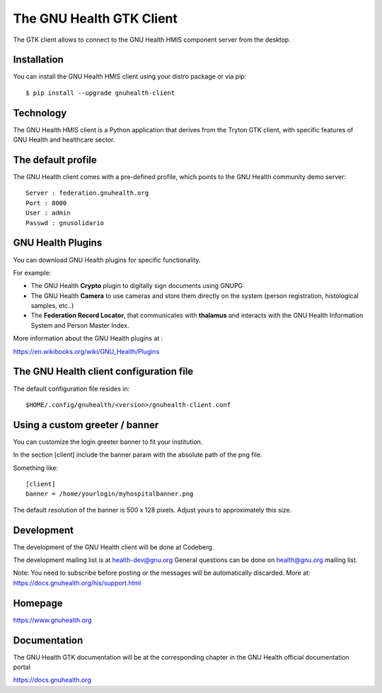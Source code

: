 .. SPDX-FileCopyrightText: 2017-2025 Luis Falcón <falcon@gnuhealth.org>
.. SPDX-FileCopyrightText: 2017-2025 GNU Solidario <health@gnusolidario.org>
..
.. SPDX-License-Identifier: CC-BY-SA-4.0 

The GNU Health GTK Client
=======================================================================

The GTK client allows to connect to the GNU Health HMIS component server from the
desktop.


Installation
------------
You can install the GNU Health HMIS client using your distro package or via pip::

 $ pip install --upgrade gnuhealth-client



Technology
----------
The GNU Health HMIS client is a Python application that derives from 
the Tryton GTK client, with specific features of GNU Health and healthcare sector.

The default profile
-------------------
The GNU Health client comes with a pre-defined profile, which points to
the GNU Health community demo server::

 Server : federation.gnuhealth.org
 Port : 8000
 User : admin
 Passwd : gnusolidario


GNU Health Plugins
------------------
You can download GNU Health plugins for specific functionality.

For example:

* The GNU Health **Crypto** plugin to digitally sign documents using GNUPG
* The GNU Health **Camera** to use cameras and store them directly 
  on the system (person registration, histological samples, etc..)
* The **Federation Record Locator**, that communicates with **thalamus**
  and interacts with the GNU Health Information System and Person Master Index.

More information about the GNU Health plugins at :

https://en.wikibooks.org/wiki/GNU_Health/Plugins
  

The GNU Health client configuration file
----------------------------------------
The default configuration file resides in::

 $HOME/.config/gnuhealth/<version>/gnuhealth-client.conf

Using a custom greeter / banner
-------------------------------
You can customize the login greeter banner to fit your institution.

In the section [client] include the banner param with the absolute path
of the png file.

Something like::

 [client]
 banner = /home/yourlogin/myhospitalbanner.png

The default resolution of the banner is 500 x 128 pixels. Adjust yours
to approximately this size.

Development
-----------
The development of the GNU Health client will be done at Codeberg.

The development mailing list is at health-dev@gnu.org 
General questions can be done on health@gnu.org mailing list.

Note: You need to subscribe before posting or the messages will be automatically
discarded. More at: https://docs.gnuhealth.org/his/support.html

Homepage
--------
https://www.gnuhealth.org


Documentation
-------------
The GNU Health GTK documentation will be at the corresponding
chapter in the GNU Health official documentation portal

https://docs.gnuhealth.org
